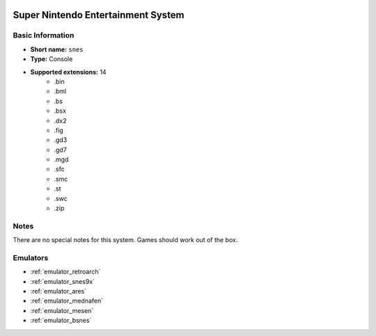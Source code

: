.. image:: /global/assets/systems/snes-photo.png
	:width: 25%

.. image:: /global/assets/systems/snes-logo.png
	:width: 73%

.. _system_snes:

Super Nintendo Entertainment System
===================================

Basic Information
~~~~~~~~~~~~~~~~~
- **Short name:** ``snes``
- **Type:** Console
- **Supported extensions:** 14
	- .bin
	- .bml
	- .bs
	- .bsx
	- .dx2
	- .fig
	- .gd3
	- .gd7
	- .mgd
	- .sfc
	- .smc
	- .st
	- .swc
	- .zip

Notes
~~~~~

There are no special notes for this system. Games should work out of the box.

Emulators
~~~~~~~~~
- :ref:`emulator_retroarch`
- :ref:`emulator_snes9x`
- :ref:`emulator_ares`
- :ref:`emulator_mednafen`
- :ref:`emulator_mesen`
- :ref:`emulator_bsnes`